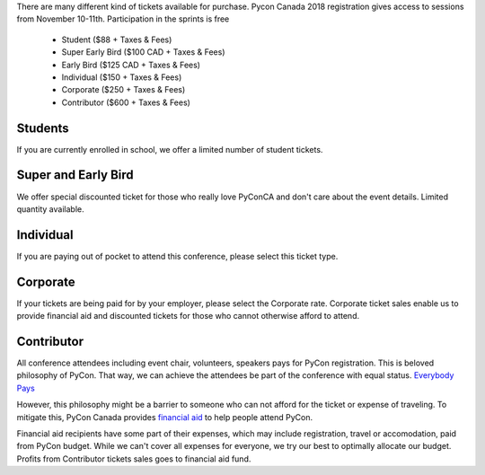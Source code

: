 .. title: PyCon Canada 2018 Registration Information
.. slug: registration
.. date: 2018-09-19 21:23:22 UTC+04:00
.. type: text


There are many different kind of tickets available for purchase. 
Pycon Canada 2018 registration gives access to sessions from November 10-11th. Participation in the sprints is free

    * Student ($88 + Taxes & Fees)
    * Super Early Bird ($100 CAD + Taxes & Fees)
    * Early Bird ($125 CAD + Taxes & Fees)
    * Individual ($150 + Taxes & Fees)
    * Corporate ($250 + Taxes & Fees)
    * Contributor ($600 + Taxes & Fees)

Students
========

If you are currently enrolled in school, we offer a limited number of student tickets. 


Super and Early Bird
====================

We offer special discounted ticket for those who really love PyConCA and don't care about the event details. Limited quantity available.

Individual
==========
If you are paying out of pocket to attend this conference, please select this ticket type. 

Corporate
=========

If your tickets are being paid for by your employer, please select the Corporate rate. Corporate ticket sales enable us to provide financial aid and discounted tickets for those who cannot otherwise afford to attend. 

Contributor
===========

All conference attendees including event chair, volunteers, speakers pays for PyCon registration. This is beloved philosophy of PyCon. That way, we can achieve the attendees be part of the conference with equal status. `Everybody Pays <http://jessenoller.com/blog/2011/05/25/pycon-everybody-pays>`_

However, this philosophy might be a barrier to someone who can not afford for the ticket or expense of traveling. To mitigate this, PyCon Canada provides `financial aid </fa/>`_ to help people attend PyCon.

Financial aid recipients have some part of their expenses, which may include registration, travel or accomodation, paid from PyCon budget. While we can't cover all expenses for everyone, we try our best to optimally allocate our budget. Profits from  Contributor tickets sales goes to financial aid fund.


.. raw:: html

    <div class="btn-group">
        <a class="btn btn-outline-red btn-lg" href="https://pyconca2018.eventbrite.com" role="button">Buy a ticket to PyConCA 2018</a>
    </div>
